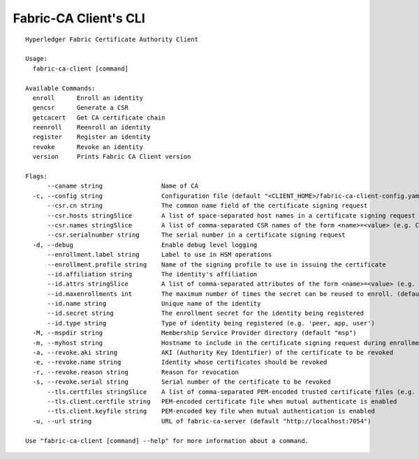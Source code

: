 Fabric-CA Client's CLI
======================

::

    Hyperledger Fabric Certificate Authority Client
    
    Usage:
      fabric-ca-client [command]
    
    Available Commands:
      enroll      Enroll an identity
      gencsr      Generate a CSR
      getcacert   Get CA certificate chain
      reenroll    Reenroll an identity
      register    Register an identity
      revoke      Revoke an identity
      version     Prints Fabric CA Client version
    
    Flags:
          --caname string                Name of CA
      -c, --config string                Configuration file (default "<CLIENT_HOME>/fabric-ca-client-config.yaml")
          --csr.cn string                The common name field of the certificate signing request
          --csr.hosts stringSlice        A list of space-separated host names in a certificate signing request
          --csr.names stringSlice        A list of comma-separated CSR names of the form <name>=<value> (e.g. C=CA,O=Org1)
          --csr.serialnumber string      The serial number in a certificate signing request
      -d, --debug                        Enable debug level logging
          --enrollment.label string      Label to use in HSM operations
          --enrollment.profile string    Name of the signing profile to use in issuing the certificate
          --id.affiliation string        The identity's affiliation
          --id.attrs stringSlice         A list of comma-separated attributes of the form <name>=<value> (e.g. foo=foo1,bar=bar1)
          --id.maxenrollments int        The maximum number of times the secret can be reused to enroll. (default -1)
          --id.name string               Unique name of the identity
          --id.secret string             The enrollment secret for the identity being registered
          --id.type string               Type of identity being registered (e.g. 'peer, app, user')
      -M, --mspdir string                Membership Service Provider directory (default "msp")
      -m, --myhost string                Hostname to include in the certificate signing request during enrollment (default "<HOSTNAME>")
      -a, --revoke.aki string            AKI (Authority Key Identifier) of the certificate to be revoked
      -e, --revoke.name string           Identity whose certificates should be revoked
      -r, --revoke.reason string         Reason for revocation
      -s, --revoke.serial string         Serial number of the certificate to be revoked
          --tls.certfiles stringSlice    A list of comma-separated PEM-encoded trusted certificate files (e.g. root1.pem,root2.pem)
          --tls.client.certfile string   PEM-encoded certificate file when mutual authenticate is enabled
          --tls.client.keyfile string    PEM-encoded key file when mutual authentication is enabled
      -u, --url string                   URL of fabric-ca-server (default "http://localhost:7054")
    
    Use "fabric-ca-client [command] --help" for more information about a command.
